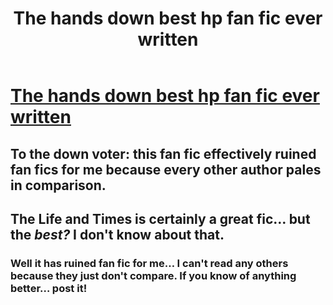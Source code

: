 #+TITLE: The hands down best hp fan fic ever written

* [[http://m.fanfiction.net/s/5200789/1/The_Life_and_Times][The hands down best hp fan fic ever written]]
:PROPERTIES:
:Score: 0
:DateUnix: 1340217530.0
:DateShort: 2012-Jun-20
:END:

** To the down voter: this fan fic effectively ruined fan fics for me because every other author pales in comparison.
:PROPERTIES:
:Score: 1
:DateUnix: 1340218575.0
:DateShort: 2012-Jun-20
:END:


** The Life and Times is certainly a great fic... but the /best?/ I don't know about that.
:PROPERTIES:
:Author: jiltedtemplar
:Score: 1
:DateUnix: 1340260071.0
:DateShort: 2012-Jun-21
:END:

*** Well it has ruined fan fic for me... I can't read any others because they just don't compare. If you know of anything better... post it!
:PROPERTIES:
:Score: 1
:DateUnix: 1340271714.0
:DateShort: 2012-Jun-21
:END:
